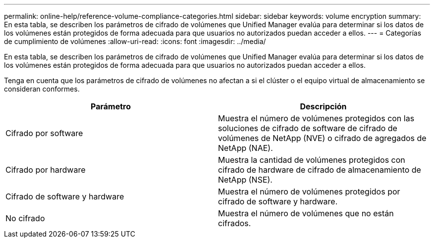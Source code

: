 ---
permalink: online-help/reference-volume-compliance-categories.html 
sidebar: sidebar 
keywords: volume encryption 
summary: En esta tabla, se describen los parámetros de cifrado de volúmenes que Unified Manager evalúa para determinar si los datos de los volúmenes están protegidos de forma adecuada para que usuarios no autorizados puedan acceder a ellos. 
---
= Categorías de cumplimiento de volúmenes
:allow-uri-read: 
:icons: font
:imagesdir: ../media/


[role="lead"]
En esta tabla, se describen los parámetros de cifrado de volúmenes que Unified Manager evalúa para determinar si los datos de los volúmenes están protegidos de forma adecuada para que usuarios no autorizados puedan acceder a ellos.

Tenga en cuenta que los parámetros de cifrado de volúmenes no afectan a si el clúster o el equipo virtual de almacenamiento se consideran conformes.

[cols="2*"]
|===
| Parámetro | Descripción 


 a| 
Cifrado por software
 a| 
Muestra el número de volúmenes protegidos con las soluciones de cifrado de software de cifrado de volúmenes de NetApp (NVE) o cifrado de agregados de NetApp (NAE).



 a| 
Cifrado por hardware
 a| 
Muestra la cantidad de volúmenes protegidos con cifrado de hardware de cifrado de almacenamiento de NetApp (NSE).



 a| 
Cifrado de software y hardware
 a| 
Muestra el número de volúmenes protegidos por cifrado de software y hardware.



 a| 
No cifrado
 a| 
Muestra el número de volúmenes que no están cifrados.

|===